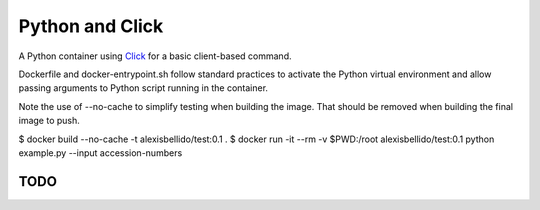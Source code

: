 Python and Click
========================================

A Python container using `Click <http://click.pocoo.org/5/>`_ for a basic client-based command.

Dockerfile and docker-entrypoint.sh follow standard practices to activate the Python virtual environment and allow passing arguments to Python script running in the container.

Note the use of --no-cache to simplify testing when building the image. That should be removed when building the final image to push.

.. code-block:: bash

$ docker build --no-cache -t alexisbellido/test:0.1 .
$ docker run -it --rm -v $PWD:/root alexisbellido/test:0.1 python example.py --input accession-numbers

TODO
--------------------------------------------------
